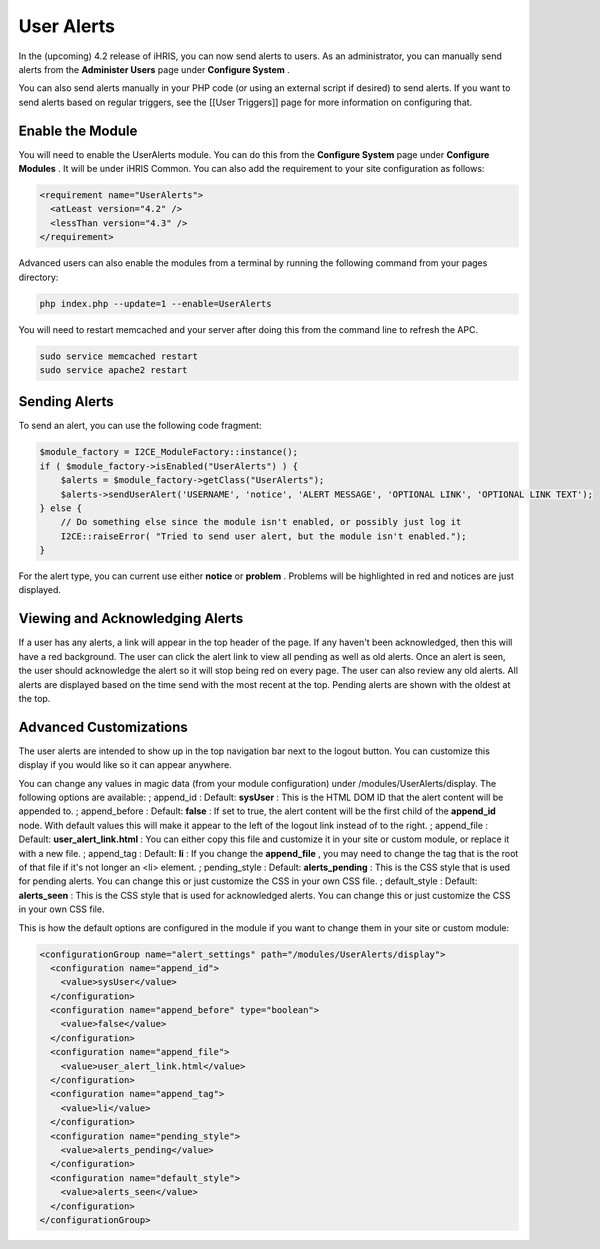 User Alerts
===========

In the (upcoming) 4.2 release of iHRIS, you can now send alerts to users.  As an administrator, you can manually send alerts from the **Administer Users**  page under **Configure System** .

You can also send alerts manually in your PHP code (or using an external script if desired) to send alerts.  If you want to send alerts based on regular triggers, see the [[User Triggers]] page for more information on configuring that.

Enable the Module
^^^^^^^^^^^^^^^^^
You will need to enable the UserAlerts module.  You can do this from the **Configure System**  page under **Configure Modules** .  It will be under iHRIS Common.  You can also add the requirement to your site configuration as follows:

.. code-block:: xml

    <requirement name="UserAlerts">
      <atLeast version="4.2" />
      <lessThan version="4.3" />
    </requirement>
    

Advanced users can also enable the modules from a terminal by running the following command from your pages directory:

.. code-block:: bash

    php index.php --update=1 --enable=UserAlerts
    

You will need to restart memcached and your server after doing this from the command line to refresh the APC.

.. code-block:: bash

    sudo service memcached restart
    sudo service apache2 restart
    

Sending Alerts
^^^^^^^^^^^^^^

To send an alert, you can use the following code fragment:

.. code-block:: php

    $module_factory = I2CE_ModuleFactory::instance();
    if ( $module_factory->isEnabled("UserAlerts") ) {
        $alerts = $module_factory->getClass("UserAlerts");
        $alerts->sendUserAlert('USERNAME', 'notice', 'ALERT MESSAGE', 'OPTIONAL LINK', 'OPTIONAL LINK TEXT');
    } else {
        // Do something else since the module isn't enabled, or possibly just log it
        I2CE::raiseError( "Tried to send user alert, but the module isn't enabled.");
    }
    

For the alert type, you can current use either **notice**  or **problem** .  Problems will be highlighted in red and notices are just displayed.

Viewing and Acknowledging Alerts
^^^^^^^^^^^^^^^^^^^^^^^^^^^^^^^^
If a user has any alerts, a link will appear in the top header of the page.  If any haven't been acknowledged, then this will have a red background.  The user can click the alert link to view all pending as well as old alerts.  Once an alert is seen, the user should acknowledge the alert so it will stop being red on every page.  The user can also review any old alerts.  All alerts are displayed based on the time send with the most recent at the top.  Pending alerts are shown with the oldest at the top.

Advanced Customizations
^^^^^^^^^^^^^^^^^^^^^^^
The user alerts are intended to show up in the top navigation bar next to the logout button.  You can customize this display if you would like so it can appear anywhere.

You can change any values in magic data (from your module configuration) under /modules/UserAlerts/display.  The following options are available:
; append_id 
: Default: **sysUser**  
: This is the HTML DOM ID that the alert content will be appended to.
; append_before
: Default: **false** 
: If set to true, the alert content will be the first child of the **append_id**  node.  With default values this will make it appear to the left of the logout link instead of to the right.
; append_file
: Default: **user_alert_link.html** 
: You can either copy this file and customize it in your site or custom module, or replace it with a new file.
; append_tag
: Default: **li** 
: If you change the **append_file** , you may need to change the tag that is the root of that file if it's not longer an <li> element.
; pending_style
: Default: **alerts_pending** 
: This is the CSS style that is used for pending alerts.  You can change this or just customize the CSS in your own CSS file.
; default_style
: Default: **alerts_seen** 
: This is the CSS style that is used for acknowledged alerts.  You can change this or just customize the CSS in your own CSS file.

This is how the default options are configured in the module if you want to change them in your site or custom module:

.. code-block:: xml

        <configurationGroup name="alert_settings" path="/modules/UserAlerts/display">
          <configuration name="append_id">
            <value>sysUser</value>
          </configuration>
          <configuration name="append_before" type="boolean">
            <value>false</value>
          </configuration>
          <configuration name="append_file">
            <value>user_alert_link.html</value>
          </configuration>
          <configuration name="append_tag">
            <value>li</value>
          </configuration>
          <configuration name="pending_style">
            <value>alerts_pending</value>
          </configuration>
          <configuration name="default_style">
            <value>alerts_seen</value>
          </configuration>
        </configurationGroup>
    

